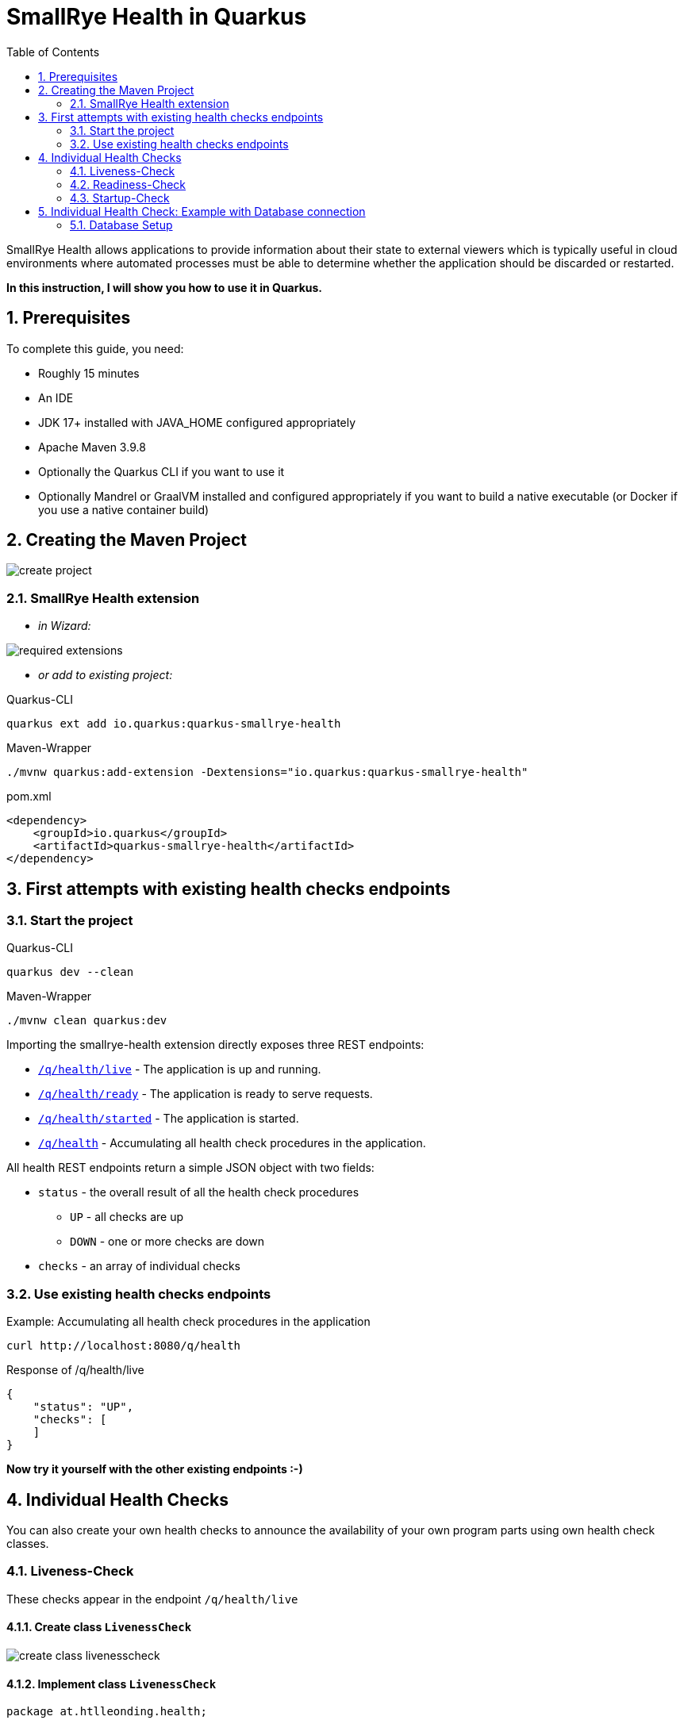 = SmallRye Health in Quarkus
ifndef::imagesdir[:imagesdir: images]
:toc:
:icons: font
:experimental:
:sectnums:

SmallRye Health allows applications to provide information about their state to external viewers which is typically useful in cloud environments where automated processes must be able to determine whether the application should be discarded or restarted.

*In this instruction, I will show you how to use it in Quarkus.*

== Prerequisites
To complete this guide, you need:

* Roughly 15 minutes
* An IDE
* JDK 17+ installed with JAVA_HOME configured appropriately
* Apache Maven 3.9.8
* Optionally the Quarkus CLI if you want to use it
* Optionally Mandrel or GraalVM installed and configured appropriately if you want to build a native executable (or Docker if you use a native container build)

== Creating the Maven Project

image::create-project.png[]

=== SmallRye Health extension

* _in Wizard:_

image::required-extensions.png[]

* _or add to existing project:_

.Quarkus-CLI
[source, bash]
----
quarkus ext add io.quarkus:quarkus-smallrye-health
----

.Maven-Wrapper
[source, bash]
----
./mvnw quarkus:add-extension -Dextensions="io.quarkus:quarkus-smallrye-health"
----

.pom.xml
[source, xml]
----
<dependency>
    <groupId>io.quarkus</groupId>
    <artifactId>quarkus-smallrye-health</artifactId>
</dependency>
----

== First attempts with existing health checks endpoints

=== Start the project

.Quarkus-CLI
[source, bash]
----
quarkus dev --clean
----

.Maven-Wrapper
[source, bash]
----
./mvnw clean quarkus:dev
----

Importing the smallrye-health extension directly exposes three REST endpoints:

* link:localhost:8080/q/health/live[`/q/health/live`] - The application is up and running.
* link:localhost:8080/q/health/ready[`/q/health/ready`] - The application is ready to serve requests.
* link:localhost:8080/q/health/started[`/q/health/started`] - The application is started.
* link:localhost:8080/q/health[`/q/health`] - Accumulating all health check procedures in the application.

All health REST endpoints return a simple JSON object with two fields:

* `status` - the overall result of all the health check procedures
** `UP` - all checks are up
** `DOWN` - one or more checks are down

* `checks` - an array of individual checks

=== Use existing health checks endpoints

.Example: Accumulating all health check procedures in the application
[source, bash]
----
curl http://localhost:8080/q/health
----

.Response of /q/health/live
[source, json]
----
{
    "status": "UP",
    "checks": [
    ]
}
----

*Now try it yourself with the other existing endpoints :-)*

== Individual Health Checks

You can also create your own health checks to announce the availability of your own program parts using own health check classes.

=== Liveness-Check

These checks appear in the endpoint `/q/health/live`

==== Create class `LivenessCheck`

image::create-class-livenesscheck.png[]

==== Implement class `LivenessCheck`

[source,java]
----
package at.htlleonding.health;

import jakarta.enterprise.context.ApplicationScoped;
import org.eclipse.microprofile.health.HealthCheck;
import org.eclipse.microprofile.health.HealthCheckResponse;
import org.eclipse.microprofile.health.Liveness;

import java.util.Random;

@Liveness <1>
@ApplicationScoped <2>
public class LivenessCheck implements HealthCheck { <3>
    @Override
    public HealthCheckResponse call() {
        boolean isUp = new Random().nextBoolean(); <4>

        if(isUp) { <5>
            return HealthCheckResponse.up("liveness-check");
        } else {
            return HealthCheckResponse.down("liveness-check");
        }
    }
}

----
<1> `@Liveness` annotation means that the check is a Liveness-Check and exposes the result on `/q/health/live`.
<2> It’s recommended to annotate the health check class with `@ApplicationScoped` so that a single bean instance is used for all health check requests.
<3> Your health check class needs to implement the `HealthCheck` interface. This means you have to override the `call` method.
<4> This is the condition whether the check is up or down. Here in the demo example we use a random boolean
<5> Here you return the name of your health check with `HealthCheckResponse.up` or `HealthCheckResponse.down`

==== Get response of LivenessCheck

.Accumulating liveness health check procedures in the application
[source, bash]
----
curl http://localhost:8080/q/health/live
----

.Response of /q/health/live
[source, json]
----
{
    "status": "DOWN",
    "checks": [
        {
            "name": "liveness-check",
            "status": "DOWN"
        }
    ]
}
----

=== Readiness-Check

These checks appear in the endpoint `/q/health/ready`

==== Create class `ReadinessCheck`

image::create-class-readinesscheck.png[]

==== Implement class `ReadinessCheck`

[source,java]
----
package at.htlleonding.health;

import jakarta.enterprise.context.ApplicationScoped;
import org.eclipse.microprofile.health.HealthCheck;
import org.eclipse.microprofile.health.HealthCheckResponse;
import org.eclipse.microprofile.health.Readiness;

import java.util.Random;

@Readiness <1>
@ApplicationScoped <2>
public class ReadinessCheck implements HealthCheck { <3>
    @Override
    public HealthCheckResponse call() {
        boolean isUp = new Random().nextBoolean(); <4>

        if(isUp) { <5>
            return HealthCheckResponse.up("readiness-check");
        } else {
            return HealthCheckResponse.down("readiness-check");
        }
    }
}

----
<1> `@Readiness` annotation means that the check is a Readiness-Check and exposes the result on `/q/health/ready`.
<2> It’s recommended to annotate the health check class with `@ApplicationScoped` so that a single bean instance is used for all health check requests.
<3> Your health check class needs to implement the `HealthCheck` interface. This means you have to override the `call` method.
<4> This is the condition whether the check is up or down. Here in the demo example we use a random boolean.
<5> Here you return the name of your health check with `HealthCheckResponse.up` or `HealthCheckResponse.down`.

==== Get response of ReadinessCheck

.Accumulating readiness health check procedures in the application
[source, bash]
----
curl http://localhost:8080/q/health/ready
----

.Response of /q/health/ready
[source, json]
----
{
    "status": "DOWN",
    "checks": [
        {
            "name": "readiness-check",
            "status": "DOWN"
        }
    ]
}
----

=== Startup-Check
These checks appear in the endpoint `/q/health/started`

==== Create class `StartupCheck`

image::create-class-startupcheck.png[]

==== Implement class `StartupCheck`

[source, java]
----
package at.htlleonding.health;

import jakarta.enterprise.context.ApplicationScoped;
import org.eclipse.microprofile.health.HealthCheck;
import org.eclipse.microprofile.health.HealthCheckResponse;
import org.eclipse.microprofile.health.Startup;

import java.util.Random;

@Startup <1>
@ApplicationScoped <2>
public class StartupCheck implements HealthCheck { <3>
    @Override
    public HealthCheckResponse call() {
        boolean isUp = new Random().nextBoolean(); <4>

        if(isUp) { <5>
            return HealthCheckResponse.up("startup-check");
        } else {
            return HealthCheckResponse.down("startup-check");
        }
    }
}

----
<1> `@Startup` annotation means that the check is a Startup-Check and exposes the result on `/q/health/started`.
<2> It’s recommended to annotate the health check class with `@ApplicationScoped` so that a single bean instance is used for all health check requests.
<3> Your health check class needs to implement the `HealthCheck` interface. This means you have to override the `call` method.
<4> This is the condition whether the check is up or down. Here in the demo example we use a random boolean.
<5> Here you return the name of your health check with `HealthCheckResponse.up` or `HealthCheckResponse.down`.

==== Get response of ReadinessCheck

.Accumulating startup health check procedures in the application
[source, bash]
----
curl http://localhost:8080/q/health/started
----

.Response of /q/health/started
[source, json]
----
{
    "status": "UP",
    "checks": [
        {
            "name": "startup-check",
            "status": "UP"
        }
    ]
}
----

== Individual Health Check: Example with Database connection

=== Database Setup
run the following script to start a PostgreSQL database in Docker

[source, bash]
----
docker run --rm \
           --name postgres-db \
           -e POSTGRES_USER=app \
           -e POSTGRES_PASSWORD=app \
           -e POSTGRES_DB=db \
           -v ${PWD}/db-postgres/db:/var/lib/postgresql/data \
           -p 5432:5432 \
           postgres:16.3-alpine
----

or use https://edufs.edu.htl-leonding.ac.at/~t.stuetz/download/nvs/scripts/postgres-16.3/postgres-run-in-docker.sh[this] download link and run the script with

[source, bash]
----
chmod u+x ./postgres-run-in-docker.sh
./postgres-run-in-docker.sh
----

paste following properties in your application.properties in the Quarkus project

.application.properties
[source,properties]
----
# datasource configuration
quarkus.datasource.db-kind = postgresql
quarkus.datasource.username = app
quarkus.datasource.password = app
quarkus.datasource.jdbc.url = jdbc:postgresql://localhost:5432/db

# drop and create the database at startup (use `update` to only update the schema)
quarkus.hibernate-orm.database.generation=drop-and-create
----